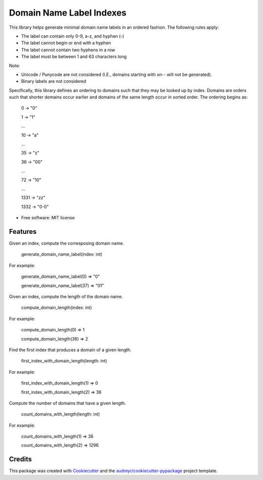 =========================
Domain Name Label Indexes
=========================


.. image:: https://img.shields.io/pypi/v/domain_name_label_indexes.svg
        :target: https://pypi.python.org/pypi/domain_name_label_indexes

.. image:: https://img.shields.io/travis/ralexander-phi/domain_name_label_indexes.svg
        :target: https://travis-ci.com/ralexander-phi/domain_name_label_indexes

.. image:: https://readthedocs.org/projects/domain-name-label-indexes/badge/?version=latest
        :target: https://domain-name-label-indexes.readthedocs.io/en/latest/?version=latest
        :alt: Documentation Status

This library helps generate minimal domain name labels in an ordered fashion.
The following rules apply:

* The label can contain only 0-9, a-z, and hyphen (-)
* The label cannot begin or end with a hyphen
* The label cannot contain two hyphens in a row
* The label must be between 1 and 63 characters long

Note:

* Unicode / Punycode are not considered (I.E., domains starting with `xn--` will not be generated).
* Binary labels are not considered

Specifically, this library defines an ordering to domains such that they may be looked up by index.
Domains are orders such that shorter domains occur earlier and domains of the same length occur in sorted order.
The ordering begins as:

    0    -> "0"

    1    -> "1"

    ...

    10   -> "a"

    ...

    35   -> "z"

    36   -> "00"

    ...

    72   -> "10"

    ...

    1331 -> "zz"

    1332 -> "0-0"

* Free software: MIT license


Features
--------


Given an index, compute the corresposing domain name.

    generate_domain_name_label(index: int)

For example:

    generate_domain_name_label(0) => "0"

    generate_domain_name_label(37) => "01"



Given an index, compute the length of the domain name.

    compute_domain_length(index: int)

For example:

    compute_domain_length(0) => 1

    compute_domain_length(36) => 2


Find the first index that produces a domain of a given length.

    first_index_with_domain_length(length: int)

For example:

    first_index_with_domain_length(1) => 0

    first_index_with_domain_length(2) => 36



Compute the number of domains that have a given length.

    count_domains_with_length(length: int)

For example:

    count_domains_with_length(1) => 36

    count_domains_with_length(2) => 1296



Credits
-------

This package was created with Cookiecutter_ and the `audreyr/cookiecutter-pypackage`_ project template.

.. _Cookiecutter: https://github.com/audreyr/cookiecutter
.. _`audreyr/cookiecutter-pypackage`: https://github.com/audreyr/cookiecutter-pypackage

